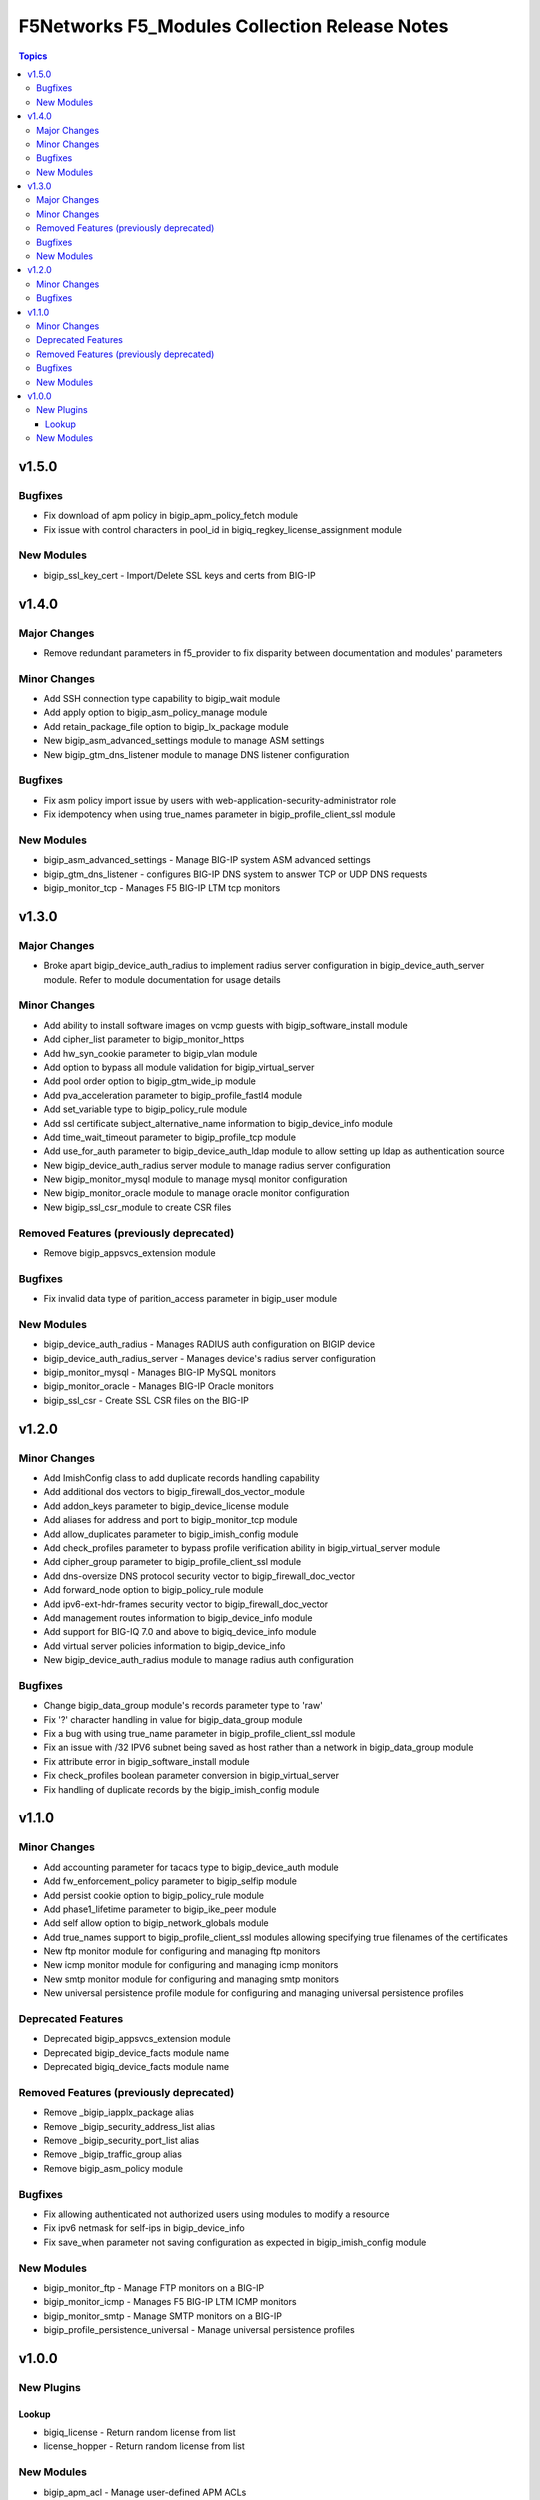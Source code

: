 ==============================================
F5Networks F5_Modules Collection Release Notes
==============================================

.. contents:: Topics


v1.5.0
======

Bugfixes
--------

- Fix download of apm policy in bigip_apm_policy_fetch module
- Fix issue with control characters in pool_id in bigiq_regkey_license_assignment module

New Modules
-----------

- bigip_ssl_key_cert - Import/Delete SSL keys and certs from BIG-IP

v1.4.0
======

Major Changes
-------------

- Remove redundant parameters in f5_provider to fix disparity between documentation and modules' parameters

Minor Changes
-------------

- Add SSH connection type capability to bigip_wait module
- Add apply option to bigip_asm_policy_manage module
- Add retain_package_file option to bigip_lx_package module
- New bigip_asm_advanced_settings module to manage ASM settings
- New bigip_gtm_dns_listener module to manage DNS listener configuration

Bugfixes
--------

- Fix asm policy import issue by users with web-application-security-administrator role
- Fix idempotency when using true_names parameter in bigip_profile_client_ssl module

New Modules
-----------

- bigip_asm_advanced_settings - Manage BIG-IP system ASM advanced settings
- bigip_gtm_dns_listener - configures BIG-IP DNS system to answer TCP or UDP DNS requests
- bigip_monitor_tcp - Manages F5 BIG-IP LTM tcp monitors

v1.3.0
======

Major Changes
--------------------------------

- Broke apart bigip_device_auth_radius to implement radius server configuration in bigip_device_auth_server module. Refer to module documentation for usage details

Minor Changes
-------------

- Add ability to install software images on vcmp guests with bigip_software_install module
- Add cipher_list parameter to bigip_monitor_https
- Add hw_syn_cookie parameter to bigip_vlan module
- Add option to bypass all module validation for bigip_virtual_server
- Add pool order option to bigip_gtm_wide_ip module
- Add pva_acceleration parameter to bigip_profile_fastl4 module
- Add set_variable type to bigip_policy_rule module
- Add ssl certificate subject_alternative_name information to bigip_device_info module
- Add time_wait_timeout parameter to bigip_profile_tcp module
- Add use_for_auth parameter to bigip_device_auth_ldap module to allow setting up ldap as authentication source
- New bigip_device_auth_radius server module to manage radius server configuration
- New bigip_monitor_mysql module to manage mysql monitor configuration
- New bigip_monitor_oracle module to manage oracle monitor configuration
- New bigip_ssl_csr_module to create CSR files

Removed Features (previously deprecated)
----------------------------------------

- Remove bigip_appsvcs_extension module

Bugfixes
--------

- Fix invalid data type of parition_access parameter in bigip_user module

New Modules
-----------

- bigip_device_auth_radius - Manages RADIUS auth configuration on BIGIP device
- bigip_device_auth_radius_server - Manages device's radius server configuration
- bigip_monitor_mysql - Manages BIG-IP MySQL monitors
- bigip_monitor_oracle - Manages BIG-IP Oracle monitors
- bigip_ssl_csr - Create SSL CSR files on the BIG-IP

v1.2.0
======

Minor Changes
-------------

- Add ImishConfig class to add duplicate records handling capability
- Add additional dos vectors to bigip_firewall_dos_vector_module
- Add addon_keys parameter to bigip_device_license module
- Add aliases for address and port to bigip_monitor_tcp module
- Add allow_duplicates parameter to bigip_imish_config module
- Add check_profiles parameter to bypass profile verification ability in bigip_virtual_server module
- Add cipher_group parameter to bigip_profile_client_ssl module
- Add dns-oversize DNS protocol security vector to bigip_firewall_doc_vector
- Add forward_node option to bigip_policy_rule module
- Add ipv6-ext-hdr-frames security vector to bigip_firewall_doc_vector
- Add management routes information to bigip_device_info module
- Add support for BIG-IQ 7.0 and above to bigiq_device_info module
- Add virtual server policies information to bigip_device_info
- New bigip_device_auth_radius module to manage radius auth configuration

Bugfixes
--------

- Change bigip_data_group module's records parameter type to 'raw'
- Fix '?' character handling in value for bigip_data_group module
- Fix a bug with using true_name parameter in bigip_profile_client_ssl module
- Fix an issue with /32 IPV6 subnet being saved as host rather than a network in bigip_data_group module
- Fix attribute error in bigip_software_install module
- Fix check_profiles boolean parameter conversion in bigip_virtual_server
- Fix handling of duplicate records by the bigip_imish_config module

v1.1.0
======

Minor Changes
-------------

- Add accounting parameter for tacacs type to bigip_device_auth module
- Add fw_enforcement_policy parameter to bigip_selfip module
- Add persist cookie option to bigip_policy_rule module
- Add phase1_lifetime parameter to bigip_ike_peer module
- Add self allow option to bigip_network_globals module
- Add true_names support to bigip_profile_client_ssl modules allowing specifying true filenames of the certificates
- New ftp monitor module for configuring and managing ftp monitors
- New icmp monitor module for configuring and managing icmp monitors
- New smtp monitor module for configuring and managing smtp monitors
- New universal persistence profile module for configuring and managing universal persistence profiles

Deprecated Features
-------------------

- Deprecated bigip_appsvcs_extension module
- Deprecated bigip_device_facts module name
- Deprecated bigiq_device_facts module name

Removed Features (previously deprecated)
----------------------------------------

- Remove _bigip_iapplx_package alias
- Remove _bigip_security_address_list alias
- Remove _bigip_security_port_list alias
- Remove _bigip_traffic_group alias
- Remove bigip_asm_policy module

Bugfixes
--------

- Fix allowing authenticated not authorized users using modules to modify a resource
- Fix ipv6 netmask for self-ips in bigip_device_info
- Fix save_when parameter not saving configuration as expected in bigip_imish_config module

New Modules
-----------

- bigip_monitor_ftp - Manage FTP monitors on a BIG-IP
- bigip_monitor_icmp - Manages F5 BIG-IP LTM ICMP monitors
- bigip_monitor_smtp - Manage SMTP monitors on a BIG-IP
- bigip_profile_persistence_universal - Manage universal persistence profiles

v1.0.0
======

New Plugins
-----------

Lookup
~~~~~~

- bigiq_license - Return random license from list
- license_hopper - Return random license from list

New Modules
-----------

- bigip_apm_acl - Manage user-defined APM ACLs
- bigip_apm_network_access - Manage APM Network Access resource
- bigip_apm_policy_fetch - Exports the APM policy or APM access profile from remote nodes.
- bigip_apm_policy_import - Manage BIG-IP APM policy or APM access profile imports
- bigip_asm_dos_application - Manage application settings for DOS profile
- bigip_asm_policy_fetch - Exports the asm policy from remote nodes.
- bigip_asm_policy_import - Manage BIG-IP ASM policy imports
- bigip_asm_policy_manage - Manage BIG-IP ASM policies
- bigip_asm_policy_server_technology - Manages Server Technology on ASM policy
- bigip_asm_policy_signature_set - Manages Signature Sets on ASM policy
- bigip_cgnat_lsn_pool - Manage CGNAT LSN Pools
- bigip_cli_alias - Manage CLI aliases on a BIG-IP
- bigip_cli_script - Manage CLI scripts on a BIG-IP
- bigip_command - Run TMSH and BASH commands on F5 devices
- bigip_config - Manage BIG-IP configuration sections
- bigip_configsync_action - Perform different actions related to config-sync
- bigip_data_group - Manage data groups on a BIG-IP
- bigip_device_auth - Manage system authentication on a BIG-IP
- bigip_device_auth_ldap - Manage LDAP device authentication settings on BIG-IP
- bigip_device_certificate - Manage self-signed device certificates
- bigip_device_connectivity - Manages device IP configuration settings for HA on a BIG-IP
- bigip_device_dns - Manage BIG-IP device DNS settings
- bigip_device_group - Manage device groups on a BIG-IP
- bigip_device_group_member - Manages members in a device group
- bigip_device_ha_group - Manage HA group settings on a BIG-IP system
- bigip_device_httpd - Manage HTTPD related settings on BIG-IP
- bigip_device_info - Collect information from F5 BIG-IP devices
- bigip_device_license - Manage license installation and activation on BIG-IP devices
- bigip_device_ntp - Manage NTP servers on a BIG-IP
- bigip_device_sshd - Manage the SSHD settings of a BIG-IP
- bigip_device_syslog - Manage system-level syslog settings on BIG-IP
- bigip_device_traffic_group - Manages traffic groups on BIG-IP
- bigip_device_trust - Manage the trust relationships between BIG-IPs
- bigip_dns_cache_resolver - Manage DNS resolver cache configurations on BIG-IP
- bigip_dns_nameserver - Manage LTM DNS nameservers on a BIG-IP
- bigip_dns_resolver - Manage DNS resolvers on a BIG-IP
- bigip_dns_zone - Manage DNS zones on BIG-IP
- bigip_file_copy - Manage files in datastores on a BIG-IP
- bigip_firewall_address_list - Manage address lists on BIG-IP AFM
- bigip_firewall_dos_profile - Manage AFM DoS profiles on a BIG-IP
- bigip_firewall_dos_vector - Manage attack vector configuration in an AFM DoS profile
- bigip_firewall_global_rules - Manage AFM global rule settings on BIG-IP
- bigip_firewall_log_profile - Manages AFM logging profiles configured in the system
- bigip_firewall_log_profile_network - Configures Network Firewall related settings of the log profile
- bigip_firewall_policy - Manage AFM security firewall policies on a BIG-IP
- bigip_firewall_port_list - Manage port lists on BIG-IP AFM
- bigip_firewall_rule - Manage AFM Firewall rules
- bigip_firewall_rule_list - Manage AFM security firewall policies on a BIG-IP
- bigip_firewall_schedule - Manage BIG-IP AFM schedule configurations
- bigip_gtm_datacenter - Manage Datacenter configuration in BIG-IP
- bigip_gtm_global - Manages global GTM settings
- bigip_gtm_monitor_bigip - Manages F5 BIG-IP GTM BIG-IP monitors
- bigip_gtm_monitor_external - Manages external GTM monitors on a BIG-IP
- bigip_gtm_monitor_firepass - Manages F5 BIG-IP GTM FirePass monitors
- bigip_gtm_monitor_http - Manages F5 BIG-IP GTM http monitors
- bigip_gtm_monitor_https - Manages F5 BIG-IP GTM https monitors
- bigip_gtm_monitor_tcp - Manages F5 BIG-IP GTM tcp monitors
- bigip_gtm_monitor_tcp_half_open - Manages F5 BIG-IP GTM tcp half-open monitors
- bigip_gtm_pool - Manages F5 BIG-IP GTM pools
- bigip_gtm_pool_member - Manage GTM pool member settings
- bigip_gtm_server - Manages F5 BIG-IP GTM servers
- bigip_gtm_topology_record - Manages GTM Topology Records
- bigip_gtm_topology_region - Manages GTM Topology Regions
- bigip_gtm_virtual_server - Manages F5 BIG-IP GTM virtual servers
- bigip_gtm_wide_ip - Manages F5 BIG-IP GTM wide ip
- bigip_hostname - Manage the hostname of a BIG-IP
- bigip_iapp_service - Manages TCL iApp services on a BIG-IP
- bigip_iapp_template - Manages TCL iApp templates on a BIG-IP
- bigip_ike_peer - Manage IPSec IKE Peer configuration on BIG-IP
- bigip_imish_config - Manage BIG-IP advanced routing configuration sections
- bigip_interface - Module to manage BIG-IP physical interfaces.
- bigip_ipsec_policy - Manage IPSec policies on a BIG-IP
- bigip_irule - Manage iRules across different modules on a BIG-IP
- bigip_log_destination - Manages log destinations on a BIG-IP.
- bigip_log_publisher - Manages log publishers on a BIG-IP
- bigip_lx_package - Manages Javascript LX packages on a BIG-IP
- bigip_management_route - Manage system management routes on a BIG-IP
- bigip_message_routing_peer - Manage peers for routing generic message protocol messages
- bigip_message_routing_protocol - Manage generic message parser profile.
- bigip_message_routing_route - Manages static routes for routing message protocol messages
- bigip_message_routing_router - Manages router profiles for message-routing protocols
- bigip_message_routing_transport_config - Manages configuration for an outgoing connection
- bigip_monitor_dns - Manage DNS monitors on a BIG-IP
- bigip_monitor_external - Manages external LTM monitors on a BIG-IP
- bigip_monitor_gateway_icmp - Manages F5 BIG-IP LTM gateway ICMP monitors
- bigip_monitor_http - Manages F5 BIG-IP LTM http monitors
- bigip_monitor_https - Manages F5 BIG-IP LTM https monitors
- bigip_monitor_ldap - Manages BIG-IP LDAP monitors
- bigip_monitor_snmp_dca - Manages BIG-IP SNMP data collecting agent (DCA) monitors
- bigip_monitor_tcp_echo - Manages F5 BIG-IP LTM tcp echo monitors
- bigip_monitor_tcp_half_open - Manages F5 BIG-IP LTM tcp half-open monitors
- bigip_monitor_udp - Manages F5 BIG-IP LTM udp monitors
- bigip_network_globals - Manage network global settings on BIG-IP
- bigip_node - Manages F5 BIG-IP LTM nodes
- bigip_partition - Manage BIG-IP partitions
- bigip_password_policy - Manages the authentication password policy on a BIG-IP
- bigip_policy - Manage general policy configuration on a BIG-IP
- bigip_policy_rule - Manage LTM policy rules on a BIG-IP
- bigip_pool_member - Manages F5 BIG-IP LTM pool members
- bigip_profile_analytics - Manage HTTP analytics profiles on a BIG-IP
- bigip_profile_client_ssl - Manages client SSL profiles on a BIG-IP
- bigip_profile_dns - Manage DNS profiles on a BIG-IP
- bigip_profile_fastl4 - Manages Fast L4 profiles
- bigip_profile_ftp - Manages FTP profiles
- bigip_profile_http - Manage HTTP profiles on a BIG-IP
- bigip_profile_http2 - Manage HTTP2 profiles on a BIG-IP
- bigip_profile_http_compression - Manage HTTP compression profiles on a BIG-IP
- bigip_profile_oneconnect - Manage OneConnect profiles on a BIG-IP
- bigip_profile_persistence_cookie - Manage cookie persistence profiles on BIG-IP
- bigip_profile_persistence_src_addr - Manage source address persistence profiles
- bigip_profile_server_ssl - Manages server SSL profiles on a BIG-IP
- bigip_profile_sip - Manage SIP profiles on a BIG-IP
- bigip_profile_tcp - Manage TCP profiles on a BIG-IP
- bigip_profile_udp - Manage UDP profiles on a BIG-IP
- bigip_provision - Manage BIG-IP module provisioning
- bigip_qkview - Manage qkviews on the device
- bigip_remote_role - Manage remote roles on a BIG-IP
- bigip_remote_syslog - Manipulate remote syslog settings on a BIG-IP
- bigip_remote_user - Manages default settings for remote user accounts on a BIG-IP
- bigip_routedomain - Manage route domains on a BIG-IP
- bigip_selfip - Manage Self-IPs on a BIG-IP system
- bigip_service_policy - Manages service policies on a BIG-IP.
- bigip_smtp - Manages SMTP settings on the BIG-IP
- bigip_snat_pool - Manage SNAT pools on a BIG-IP
- bigip_snat_translation - Manage SNAT Translations on a BIG-IP
- bigip_snmp - Manipulate general SNMP settings on a BIG-IP
- bigip_snmp_community - Manages SNMP communities on a BIG-IP.
- bigip_snmp_trap - Manipulate SNMP trap information on a BIG-IP
- bigip_software_image - Manage software images on a BIG-IP
- bigip_software_install - Install software images on a BIG-IP
- bigip_software_update - Manage the software update settings of a BIG-IP
- bigip_ssl_certificate - Import/Delete certificates from BIG-IP
- bigip_ssl_key - Import/Delete SSL keys from BIG-IP
- bigip_ssl_ocsp - Manage OCSP configurations on BIG-IP
- bigip_static_route - Manipulate static routes on a BIG-IP
- bigip_sys_daemon_log_tmm - Manage BIG-IP tmm daemon log settings
- bigip_sys_db - Manage BIG-IP system database variables
- bigip_sys_global - Manage BIG-IP global settings
- bigip_timer_policy - Manage timer policies on a BIG-IP
- bigip_traffic_selector - Manage IPSec Traffic Selectors on BIG-IP
- bigip_trunk - Manage trunks on a BIG-IP
- bigip_tunnel - Manage tunnels on a BIG-IP
- bigip_ucs - Manage upload, installation and removal of UCS files
- bigip_ucs_fetch - Fetches a UCS file from remote nodes
- bigip_user - Manage user accounts and user attributes on a BIG-IP
- bigip_vcmp_guest - Manages vCMP guests on a BIG-IP
- bigip_virtual_address - Manage LTM virtual addresses on a BIG-IP
- bigip_virtual_server - Manage LTM virtual servers on a BIG-IP
- bigip_vlan - Manage VLANs on a BIG-IP system
- bigip_wait - Wait for a BIG-IP condition before continuing
- bigiq_application_fasthttp - Manages BIG-IQ FastHTTP applications
- bigiq_application_fastl4_tcp - Manages BIG-IQ FastL4 TCP applications
- bigiq_application_fastl4_udp - Manages BIG-IQ FastL4 UDP applications
- bigiq_application_http - Manages BIG-IQ HTTP applications
- bigiq_application_https_offload - Manages BIG-IQ HTTPS offload applications
- bigiq_application_https_waf - Manages BIG-IQ HTTPS WAF applications
- bigiq_device_discovery - Manage BIG-IP devices through BIG-IQ
- bigiq_device_info - Collect information from F5 BIG-IQ devices
- bigiq_regkey_license - Manages licenses in a BIG-IQ registration key pool
- bigiq_regkey_license_assignment - Manage regkey license assignment on BIG-IPs from a BIG-IQ
- bigiq_regkey_pool - Manages registration key pools on BIG-IQ
- bigiq_utility_license - Manage utility licenses on a BIG-IQ
- bigiq_utility_license_assignment - Manage utility license assignment on BIG-IPs from a BIG-IQ
